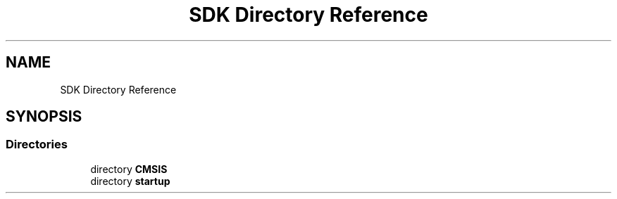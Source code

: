 .TH "SDK Directory Reference" 3 "Mon Sep 13 2021" "TP2_G1" \" -*- nroff -*-
.ad l
.nh
.SH NAME
SDK Directory Reference
.SH SYNOPSIS
.br
.PP
.SS "Directories"

.in +1c
.ti -1c
.RI "directory \fBCMSIS\fP"
.br
.ti -1c
.RI "directory \fBstartup\fP"
.br
.in -1c
